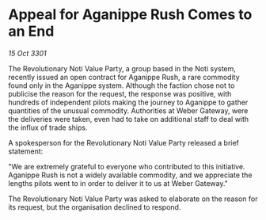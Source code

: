* Appeal for Aganippe Rush Comes to an End

/15 Oct 3301/

The Revolutionary Noti Value Party, a group based in the Noti system, recently issued an open contract for Aganippe Rush, a rare commodity found only in the Aganippe system. Although the faction chose not to publicise the reason for the request, the response was positive, with hundreds of independent pilots making the journey to Aganippe to gather quantities of the unusual commodity. Authorities at Weber Gateway, were the deliveries were taken, even had to take on additional staff to deal with the influx of trade ships. 

A spokesperson for the Revolutionary Noti Value Party released a brief statement: 

"We are extremely grateful to everyone who contributed to this initiative. Aganippe Rush is not a widely available commodity, and we appreciate the lengths pilots went to in order to deliver it to us at Weber Gateway." 

The Revolutionary Noti Value Party was asked to elaborate on the reason for its request, but the organisation declined to respond.